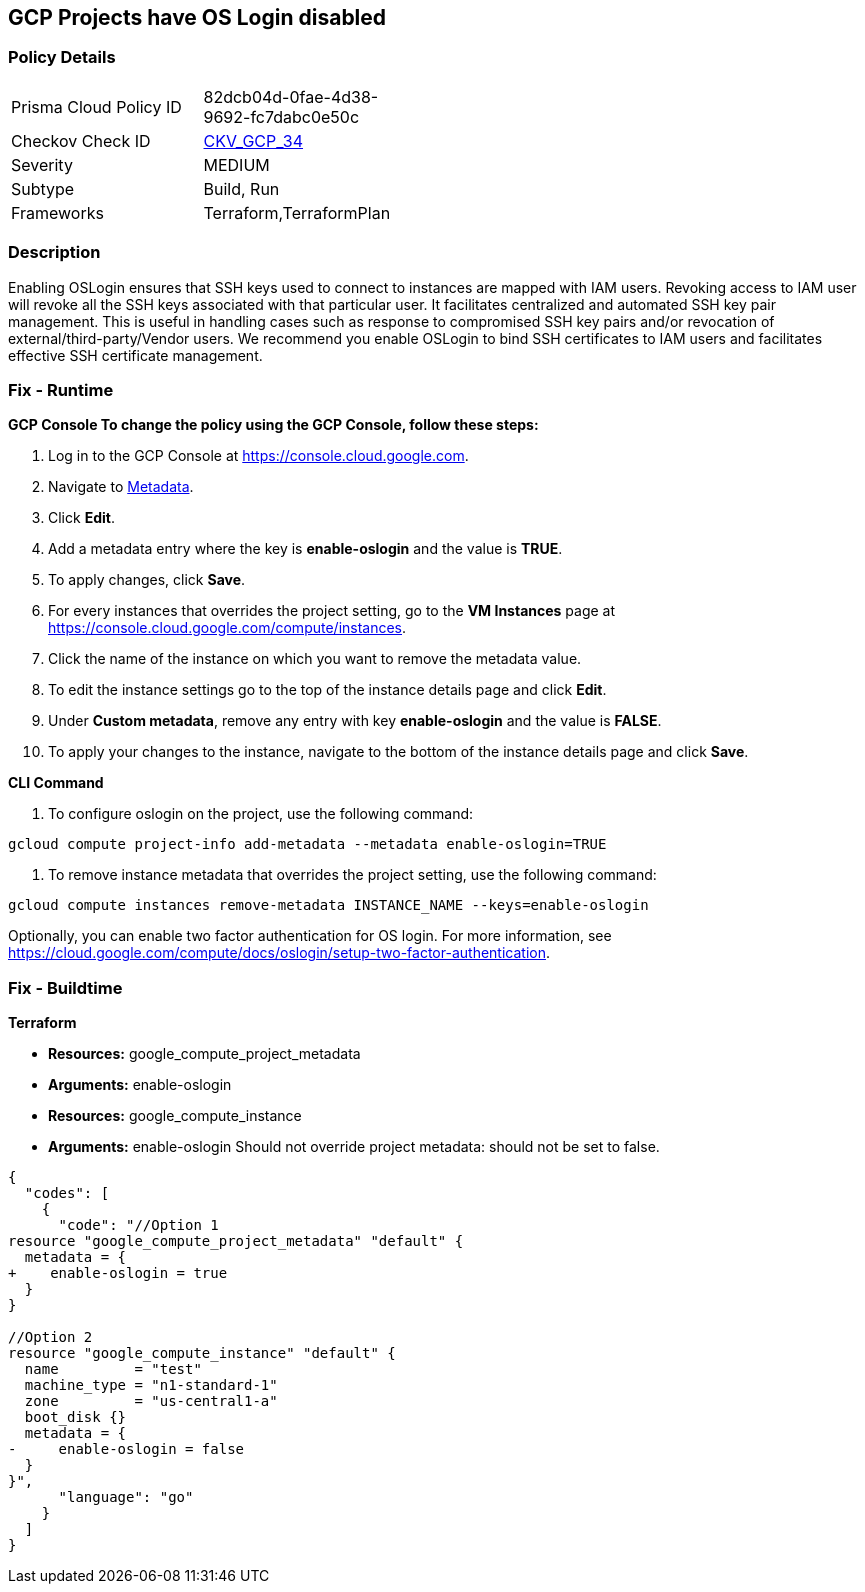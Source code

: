 == GCP Projects have OS Login disabled


=== Policy Details 

[width=45%]
[cols="1,1"]
|=== 
|Prisma Cloud Policy ID 
| 82dcb04d-0fae-4d38-9692-fc7dabc0e50c

|Checkov Check ID 
| https://github.com/bridgecrewio/checkov/tree/master/checkov/terraform/checks/resource/gcp/GoogleComputeInstanceOSLogin.py[CKV_GCP_34]

|Severity
|MEDIUM

|Subtype
|Build, Run

|Frameworks
|Terraform,TerraformPlan

|=== 



=== Description 


Enabling OSLogin ensures that SSH keys used to connect to instances are mapped with IAM users.
Revoking access to IAM user will revoke all the SSH keys associated with that particular user.
It facilitates centralized and automated SSH key pair management.
This is useful in handling cases such as response to compromised SSH key pairs and/or revocation of external/third-party/Vendor users.
We recommend you enable OSLogin to bind SSH certificates to IAM users and facilitates effective SSH certificate management.

=== Fix - Runtime


*GCP Console To change the policy using the GCP Console, follow these steps:* 



. Log in to the GCP Console at https://console.cloud.google.com.

. Navigate to https://console.cloud.google.com/compute/metadata[Metadata].

. Click *Edit*.

. Add a metadata entry where the key is *enable-oslogin* and the value is *TRUE*.

. To apply changes, click *Save*.

. For every instances that overrides the project setting, go to the *VM Instances* page at https://console.cloud.google.com/compute/instances.

. Click the name of the instance on which you want to remove the metadata value.

. To edit the instance settings go to the top of the instance details page and click *Edit*.

. Under *Custom metadata*, remove any entry with key *enable-oslogin* and the value is *FALSE*.

. To apply your changes to the instance, navigate to the bottom of the instance details page and click *Save*.


*CLI Command* 



. To configure oslogin on the project, use the following command:
----
gcloud compute project-info add-metadata --metadata enable-oslogin=TRUE
----

. To remove instance metadata that overrides the project setting, use the following command:
----
gcloud compute instances remove-metadata INSTANCE_NAME --keys=enable-oslogin
----
Optionally, you can enable two factor authentication for OS login.
For more information, see https://cloud.google.com/compute/docs/oslogin/setup-two-factor-authentication.

=== Fix - Buildtime


*Terraform* 


* *Resources:* google_compute_project_metadata
* *Arguments:* enable-oslogin
* *Resources:* google_compute_instance
* *Arguments:* enable-oslogin  Should not override project metadata: should not be set to false.


[source,go]
----
{
  "codes": [
    {
      "code": "//Option 1
resource "google_compute_project_metadata" "default" {
  metadata = {
+    enable-oslogin = true
  }
}

//Option 2
resource "google_compute_instance" "default" {
  name         = "test"
  machine_type = "n1-standard-1"
  zone         = "us-central1-a"
  boot_disk {}
  metadata = {
-     enable-oslogin = false
  }
}",
      "language": "go"
    }
  ]
}
----
